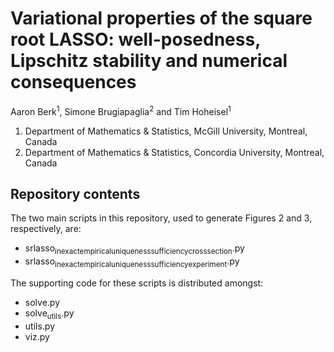 * Variational properties of the square root LASSO: well-posedness, Lipschitz stability and numerical consequences

Aaron Berk^1, Simone Brugiapaglia^2 and Tim Hoheisel^1

1. Department of Mathematics & Statistics, McGill University, Montreal, Canada
2. Department of Mathematics & Statistics, Concordia University, Montreal, Canada


** Repository contents


The two main scripts in this repository, used to generate Figures 2 and 3,
respectively, are:

- srlasso_inexact_empirical_uniqueness_sufficiency_crosssection.py
- srlasso_inexact_empirical_uniqueness_sufficiency_experiment.py

The supporting code for these scripts is distributed amongst:
  
- solve.py
- solve_utils.py
- utils.py
- viz.py


